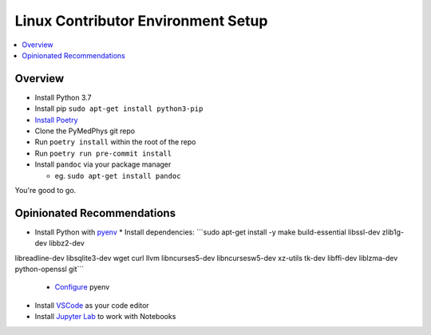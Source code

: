 ===================================
Linux Contributor Environment Setup
===================================

.. contents::
    :local:
    :backlinks: entry


Overview
========

* Install Python 3.7
* Install pip ``sudo apt-get install python3-pip``
* `Install Poetry`_
* Clone the PyMedPhys git repo
* Run ``poetry install`` within the root of the repo
* Run ``poetry run pre-commit install``
* Install ``pandoc`` via your package manager

  * eg. ``sudo apt-get install pandoc``

You're good to go.

.. _`Install Poetry`: https://poetry.eustace.io/docs/#installation


Opinionated Recommendations
===========================

* Install Python with `pyenv`_
  * Install dependencies: ```sudo apt-get install -y make build-essential libssl-dev zlib1g-dev libbz2-dev \
libreadline-dev libsqlite3-dev wget curl llvm libncurses5-dev libncursesw5-dev \
xz-utils tk-dev libffi-dev liblzma-dev python-openssl git```
   * `Configure`_ pyenv
* Install `VSCode`_ as your code editor
* Install `Jupyter Lab`_ to work with Notebooks


.. _`pyenv`: https://github.com/pyenv/pyenv-installer#install
.. _`VSCode`: https://code.visualstudio.com/Download
.. _`Jupyter Lab`: https://jupyterlab.readthedocs.io/en/stable/getting_started/installation.html#pip
.. _`Configure`: https://amaral.northwestern.edu/resources/guides/pyenv-tutorial
